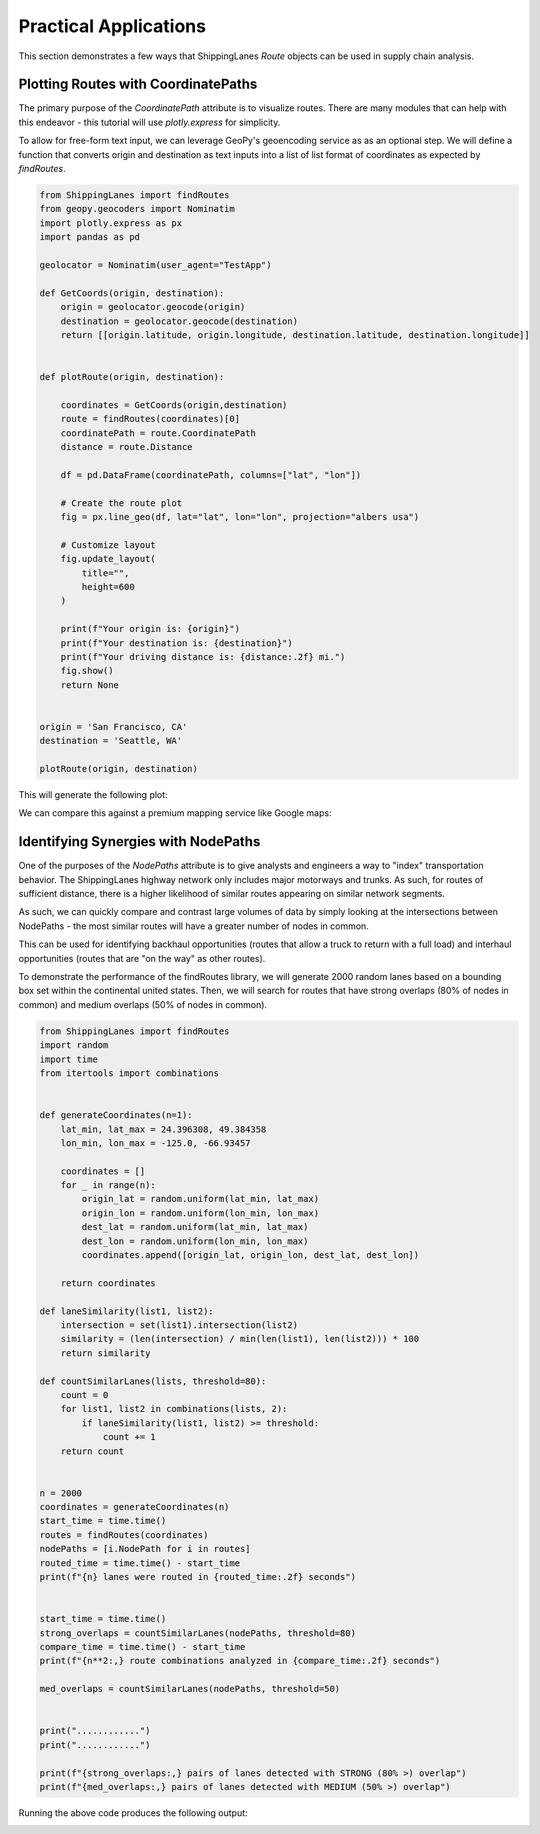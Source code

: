 Practical Applications
======================

This section demonstrates a few ways that ShippingLanes `Route` objects can be used in supply chain analysis.

Plotting Routes with CoordinatePaths
----------------

The primary purpose of the `CoordinatePath` attribute is to visualize routes. There are many modules that can help with this endeavor - this tutorial will use `plotly.express` for simplicity.

To allow for free-form text input, we can leverage GeoPy's geoencoding service as as an optional step. We will define a function that converts origin and destination as text inputs into a list of list format of coordinates as expected by `findRoutes`.  


.. code-block:: python

   from ShippingLanes import findRoutes
   from geopy.geocoders import Nominatim
   import plotly.express as px
   import pandas as pd
   
   geolocator = Nominatim(user_agent="TestApp")
   
   def GetCoords(origin, destination):
       origin = geolocator.geocode(origin)
       destination = geolocator.geocode(destination)
       return [[origin.latitude, origin.longitude, destination.latitude, destination.longitude]]
   
   
   def plotRoute(origin, destination):
       
       coordinates = GetCoords(origin,destination)
       route = findRoutes(coordinates)[0]
       coordinatePath = route.CoordinatePath
       distance = route.Distance
       
       df = pd.DataFrame(coordinatePath, columns=["lat", "lon"])
   
       # Create the route plot
       fig = px.line_geo(df, lat="lat", lon="lon", projection="albers usa")
       
       # Customize layout
       fig.update_layout(
           title="",
           height=600
       )
   
       print(f"Your origin is: {origin}")
       print(f"Your destination is: {destination}")
       print(f"Your driving distance is: {distance:.2f} mi.")
       fig.show()
       return None
   
   
   origin = 'San Francisco, CA'
   destination = 'Seattle, WA'
   
   plotRoute(origin, destination)


This will generate the following plot:

.. image:: SanFranToSeattle.png

We can compare this against a premium mapping service like Google maps:

.. image:: SanFranToSeattle_Google.png


Identifying Synergies with NodePaths
--------------------------
One of the purposes of the `NodePaths` attribute is to give analysts and engineers a way to "index" transportation behavior. The ShippingLanes highway network only includes major motorways and trunks. As such, for routes of sufficient distance, there is a higher likelihood of similar routes appearing on similar network segments.

As such, we can quickly compare and contrast large volumes of data by simply looking at the intersections between NodePaths - the most similar routes will have a greater number of nodes in common. 

This can be used for identifying backhaul opportunities (routes that allow a truck to return with a full load) and interhaul opportunities (routes that are "on the way" as other routes). 

To demonstrate the performance of the findRoutes library, we will generate 2000 random lanes based on a bounding box set within the continental united states. Then, we will search for routes that have strong overlaps (80% of nodes in common) and medium overlaps (50% of nodes in common).

.. code-block:: python

   from ShippingLanes import findRoutes
   import random
   import time
   from itertools import combinations
   
   
   def generateCoordinates(n=1):
       lat_min, lat_max = 24.396308, 49.384358
       lon_min, lon_max = -125.0, -66.93457
       
       coordinates = []
       for _ in range(n):
           origin_lat = random.uniform(lat_min, lat_max)
           origin_lon = random.uniform(lon_min, lon_max)
           dest_lat = random.uniform(lat_min, lat_max)
           dest_lon = random.uniform(lon_min, lon_max)
           coordinates.append([origin_lat, origin_lon, dest_lat, dest_lon])
       
       return coordinates
   
   def laneSimilarity(list1, list2):
       intersection = set(list1).intersection(list2)
       similarity = (len(intersection) / min(len(list1), len(list2))) * 100
       return similarity
   
   def countSimilarLanes(lists, threshold=80):
       count = 0
       for list1, list2 in combinations(lists, 2):
           if laneSimilarity(list1, list2) >= threshold:
               count += 1
       return count
   
   
   n = 2000
   coordinates = generateCoordinates(n)
   start_time = time.time()
   routes = findRoutes(coordinates)
   nodePaths = [i.NodePath for i in routes]
   routed_time = time.time() - start_time
   print(f"{n} lanes were routed in {routed_time:.2f} seconds")
   
   
   start_time = time.time()
   strong_overlaps = countSimilarLanes(nodePaths, threshold=80)
   compare_time = time.time() - start_time
   print(f"{n**2:,} route combinations analyzed in {compare_time:.2f} seconds")
   
   med_overlaps = countSimilarLanes(nodePaths, threshold=50)
   
   
   print("............")
   print("............")
   
   print(f"{strong_overlaps:,} pairs of lanes detected with STRONG (80% >) overlap")
   print(f"{med_overlaps:,} pairs of lanes detected with MEDIUM (50% >) overlap")



Running the above code produces the following output:

.. image:: LaneOverlapDemo.png

